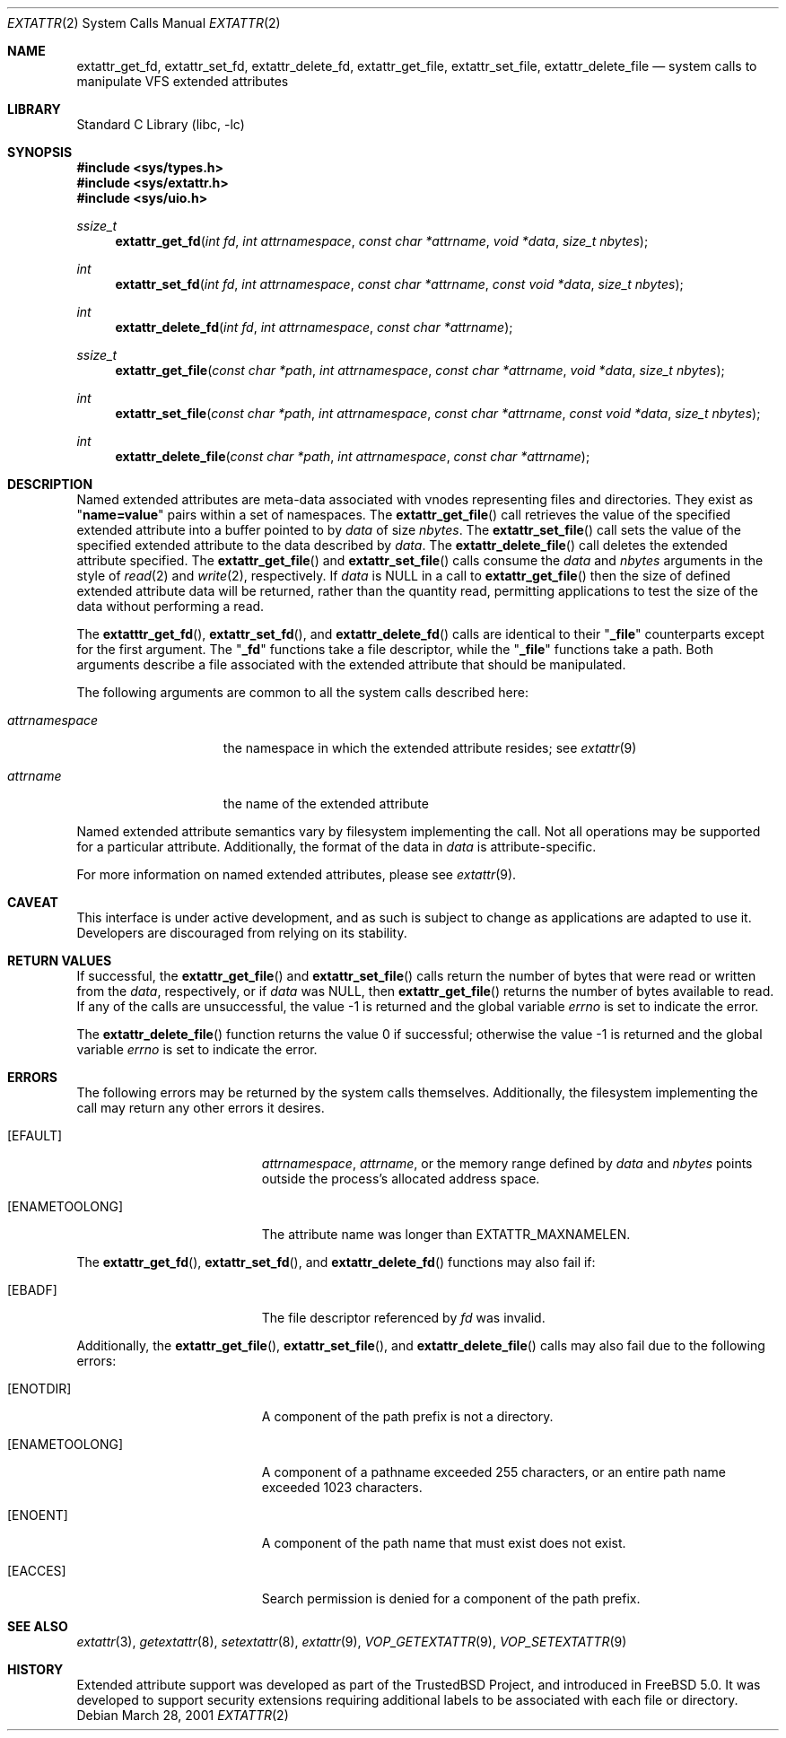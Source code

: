 .\"
.\" Copyright (c) 2001 Dima Dorfman <dima@unixfreak.org>
.\" All rights reserved.
.\"
.\" Redistribution and use in source and binary forms, with or without
.\" modification, are permitted provided that the following conditions
.\" are met:
.\" 1. Redistributions of source code must retain the above copyright
.\"    notice, this list of conditions and the following disclaimer.
.\" 2. Redistributions in binary form must reproduce the above copyright
.\"    notice, this list of conditions and the following disclaimer in the
.\"    documentation and/or other materials provided with the distribution.
.\"
.\" THIS SOFTWARE IS PROVIDED BY THE AUTHOR AND CONTRIBUTORS ``AS IS'' AND
.\" ANY EXPRESS OR IMPLIED WARRANTIES, INCLUDING, BUT NOT LIMITED TO, THE
.\" IMPLIED WARRANTIES OF MERCHANTABILITY AND FITNESS FOR A PARTICULAR PURPOSE
.\" ARE DISCLAIMED.  IN NO EVENT SHALL THE AUTHOR OR CONTRIBUTORS BE LIABLE
.\" FOR ANY DIRECT, INDIRECT, INCIDENTAL, SPECIAL, EXEMPLARY, OR CONSEQUENTIAL
.\" DAMAGES (INCLUDING, BUT NOT LIMITED TO, PROCUREMENT OF SUBSTITUTE GOODS
.\" OR SERVICES; LOSS OF USE, DATA, OR PROFITS; OR BUSINESS INTERRUPTION)
.\" HOWEVER CAUSED AND ON ANY THEORY OF LIABILITY, WHETHER IN CONTRACT, STRICT
.\" LIABILITY, OR TORT (INCLUDING NEGLIGENCE OR OTHERWISE) ARISING IN ANY WAY
.\" OUT OF THE USE OF THIS SOFTWARE, EVEN IF ADVISED OF THE POSSIBILITY OF
.\" SUCH DAMAGE.
.\"
.\" $FreeBSD$
.\"
.Dd March 28, 2001
.Dt EXTATTR 2
.Os
.Sh NAME
.Nm extattr_get_fd ,
.Nm extattr_set_fd ,
.Nm extattr_delete_fd ,
.Nm extattr_get_file ,
.Nm extattr_set_file ,
.Nm extattr_delete_file
.Nd system calls to manipulate VFS extended attributes
.Sh LIBRARY
.Lb libc
.Sh SYNOPSIS
.In sys/types.h
.In sys/extattr.h
.In sys/uio.h
.Ft ssize_t
.Fn extattr_get_fd "int fd" "int attrnamespace" "const char *attrname" "void *data" "size_t nbytes"
.Ft int
.Fn extattr_set_fd "int fd" "int attrnamespace" "const char *attrname" "const void *data" "size_t nbytes"
.Ft int
.Fn extattr_delete_fd "int fd" "int attrnamespace" "const char *attrname"
.Ft ssize_t
.Fn extattr_get_file "const char *path" "int attrnamespace" "const char *attrname" "void *data" "size_t nbytes"
.Ft int
.Fn extattr_set_file "const char *path" "int attrnamespace" "const char *attrname" "const void *data" "size_t nbytes"
.Ft int
.Fn extattr_delete_file "const char *path" "int attrnamespace" "const char *attrname"
.Sh DESCRIPTION
Named extended attributes are meta-data associated with vnodes
representing files and directories.
They exist as
.Qq Li name=value
pairs within a set of namespaces.
The
.Fn extattr_get_file
call retrieves the value of the specified extended attribute into
a buffer pointed to by
.Fa data
of size
.Fa nbytes .
The
.Fn extattr_set_file
call sets the value of the specified extended attribute to the data
described by
.Fa data .
The
.Fn extattr_delete_file
call deletes the extended attribute specified.
The
.Fn extattr_get_file
and
.Fn extattr_set_file
calls consume the
.Fa data
and
.Fa nbytes
arguments in the style of
.Xr read 2
and
.Xr write 2 ,
respectively.
If
.Fa data
is
.Dv NULL
in a call to
.Fn extattr_get_file
then the size of defined extended attribute data will be returned, rather
than the quantity read, permitting applications to test the size of the
data without performing a read.
.Pp
The
.Fn extatttr_get_fd ,
.Fn extattr_set_fd ,
and
.Fn extattr_delete_fd
calls are identical to their
.Qq Li _file
counterparts except for the first argument.
The
.Qq Li _fd
functions take a file descriptor, while the
.Qq Li _file
functions take a path.
Both arguments describe a file associated with the extended attribute
that should be manipulated.
.Pp
The following arguments are common to all the system calls described here:
.Bl -tag -width attrnamespace
.It Fa attrnamespace
the namespace in which the extended attribute resides; see
.Xr extattr 9
.It Fa attrname
the name of the extended attribute
.El
.Pp
Named extended attribute semantics vary by filesystem implementing the call.
Not all operations may be supported for a particular attribute.
Additionally, the format of the data in
.Fa data
is attribute-specific.
.Pp
For more information on named extended attributes, please see
.Xr extattr 9 .
.Sh CAVEAT
This interface is under active development, and as such is subject to
change as applications are adapted to use it.
Developers are discouraged from relying on its stability.
.Sh RETURN VALUES
If successful, the
.Fn extattr_get_file
and
.Fn extattr_set_file
calls return the number of bytes
that were read or written from the
.Fa data ,
respectively, or if
.Fa data
was
.Dv NULL ,
then
.Fn extattr_get_file
returns the number of bytes available to read.
If any of the calls are unsuccessful, the value \-1 is returned
and the global variable
.Va errno
is set to indicate the error.
.Pp
.Rv -std extattr_delete_file
.Sh ERRORS
The following errors may be returned by the system calls themselves.
Additionally, the filesystem implementing the call may return any
other errors it desires.
.Bl -tag -width Er
.It Bq Er EFAULT
.Fa attrnamespace ,
.Fa attrname ,
or the memory range defined by
.Fa data
and
.Fa nbytes
points outside the process's allocated address space.
.It Bq Er ENAMETOOLONG
The attribute name was longer than
.Dv EXTATTR_MAXNAMELEN .
.El
.Pp
The
.Fn extattr_get_fd ,
.Fn extattr_set_fd ,
and
.Fn extattr_delete_fd
functions may also fail if:
.Bl -tag -width Er
.It Bq Er EBADF
The file descriptor referenced by
.Fa fd
was invalid.
.El
.Pp
Additionally, the
.Fn extattr_get_file ,
.Fn extattr_set_file ,
and
.Fn extattr_delete_file
calls may also fail due to the following errors:
.Bl -tag -width Er
.It Bq Er ENOTDIR
A component of the path prefix is not a directory.
.It Bq Er ENAMETOOLONG
A component of a pathname exceeded 255 characters,
or an entire path name exceeded 1023 characters.
.It Bq Er ENOENT
A component of the path name that must exist does not exist.
.It Bq Er EACCES
Search permission is denied for a component of the path prefix.
.\" XXX are any missing?
.El
.Sh SEE ALSO
.Xr extattr 3 ,
.Xr getextattr 8 ,
.Xr setextattr 8 ,
.Xr extattr 9 ,
.Xr VOP_GETEXTATTR 9 ,
.Xr VOP_SETEXTATTR 9
.Sh HISTORY
Extended attribute support was developed as part of the
.Tn TrustedBSD
Project, and introduced in
.Fx 5.0 .
It was developed to support security extensions requiring additional labels
to be associated with each file or directory.
